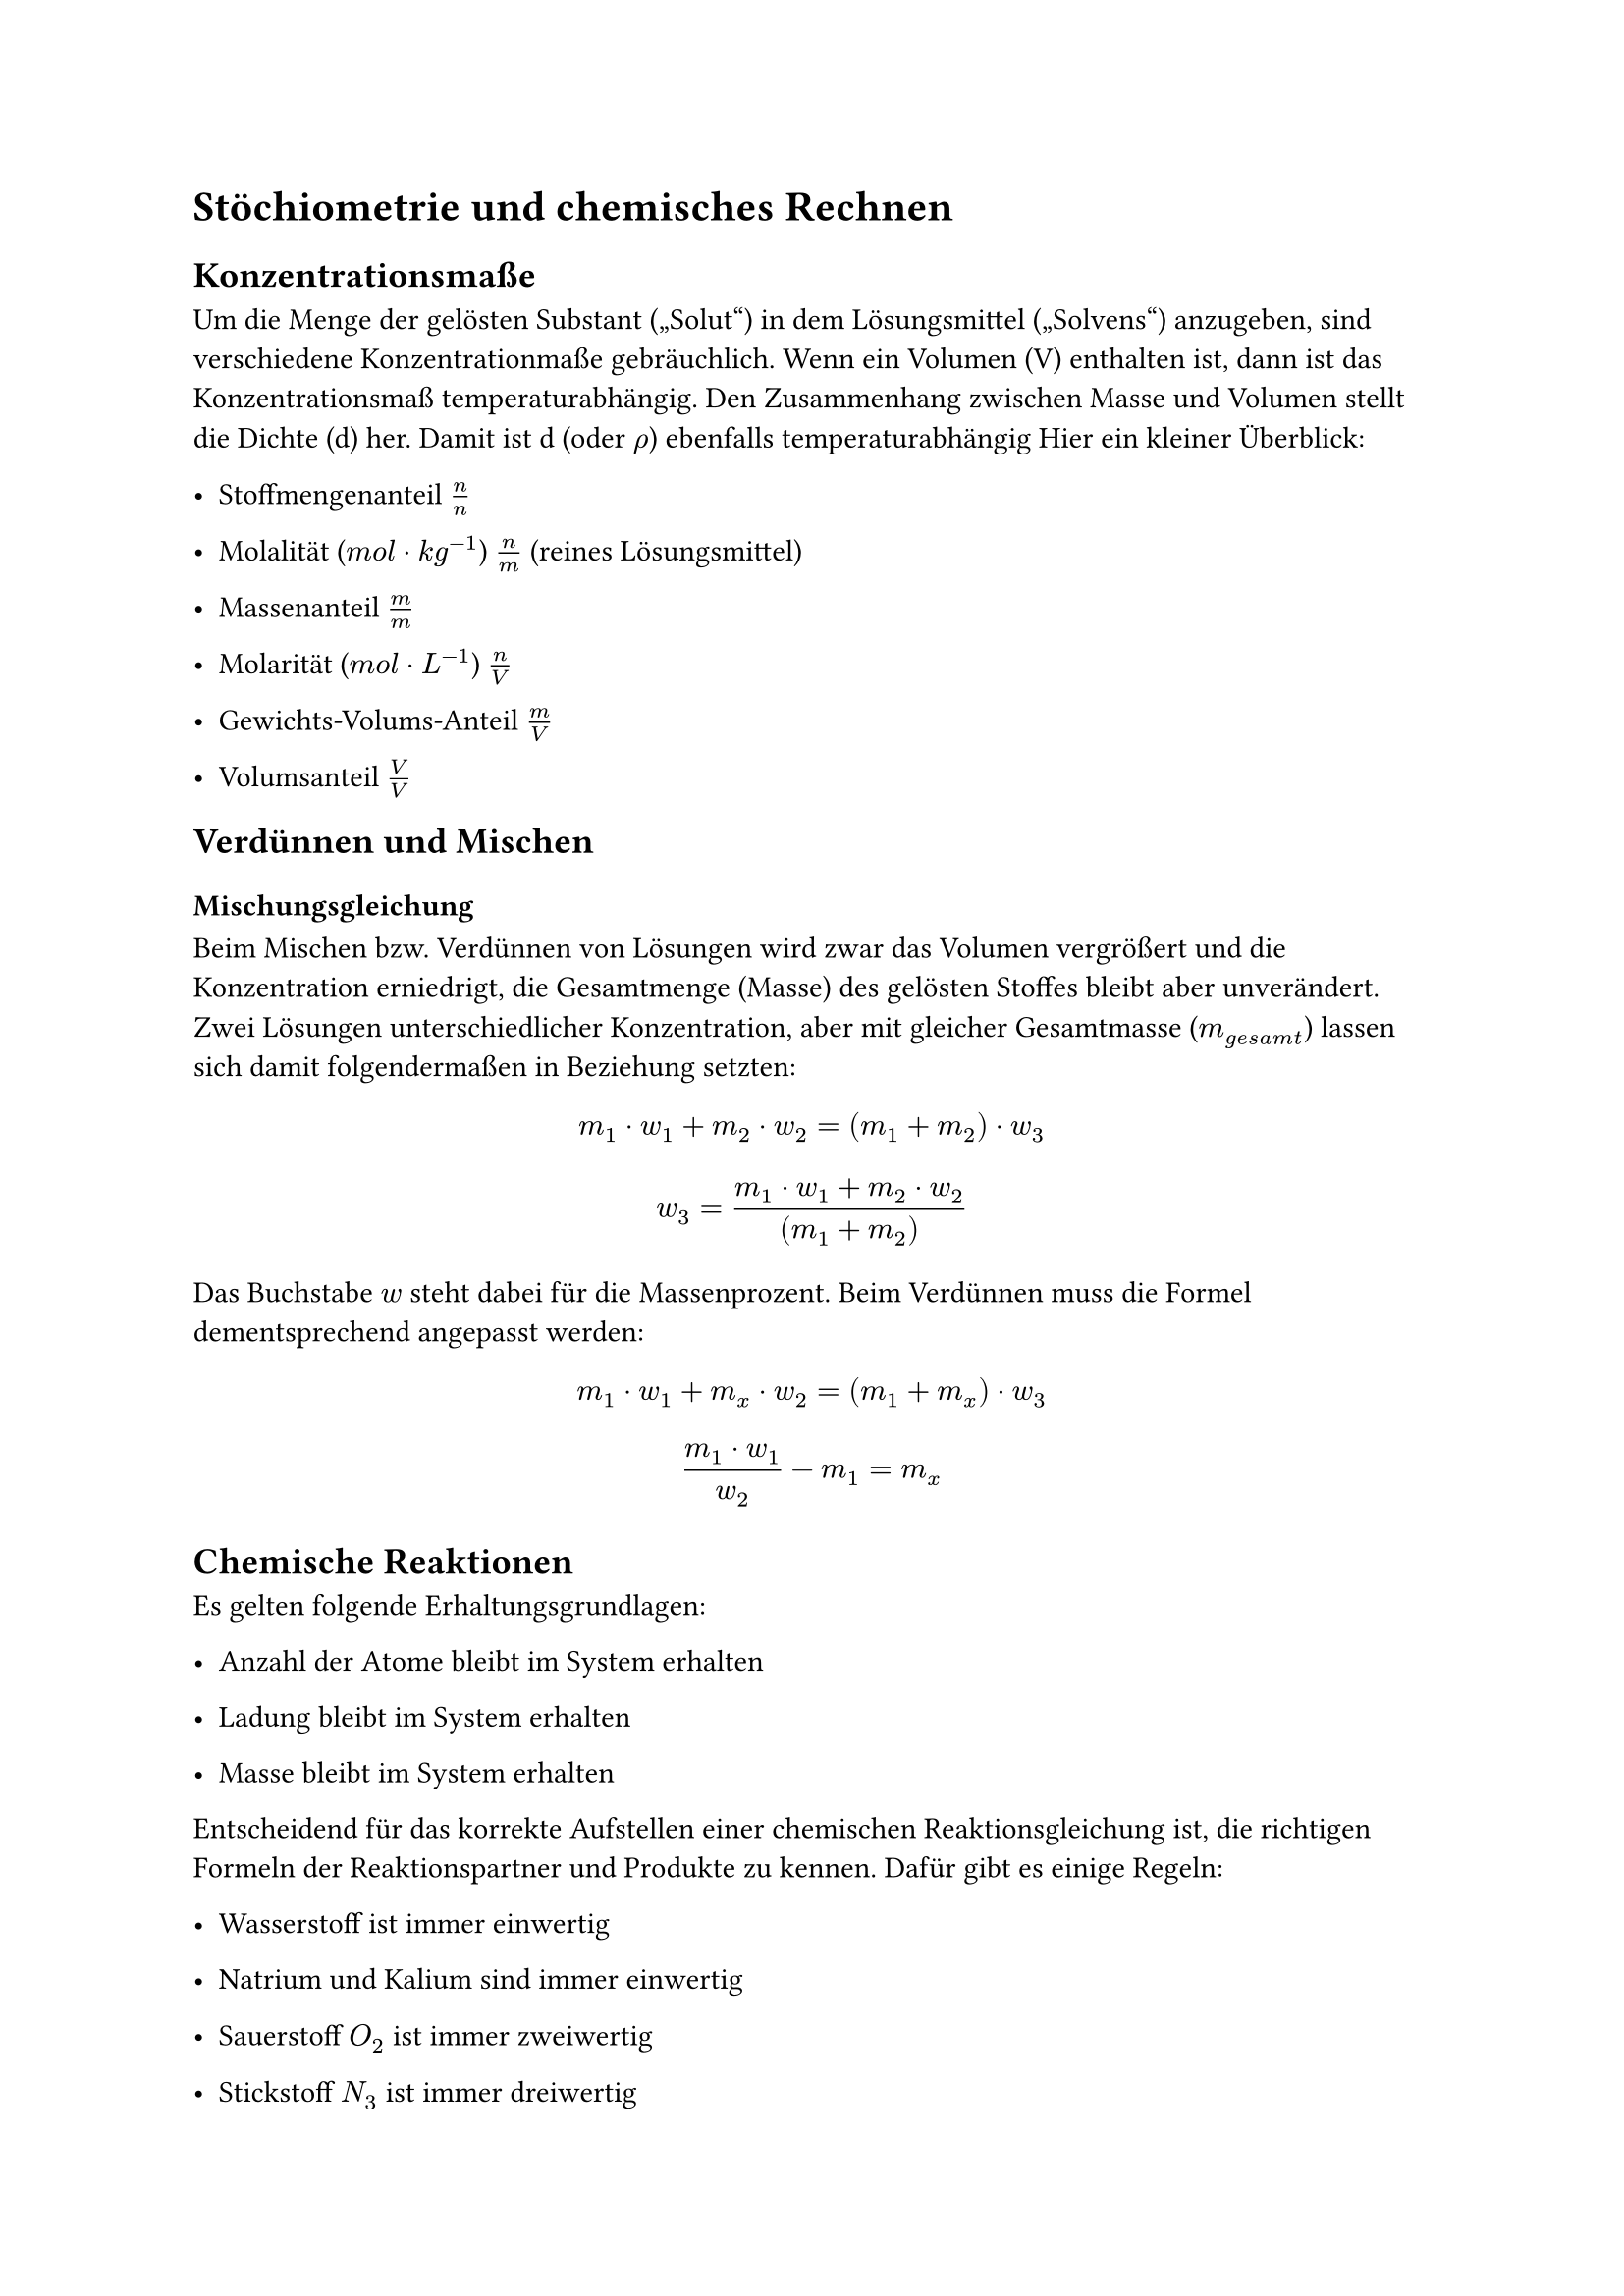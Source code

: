 = Stöchiometrie und chemisches Rechnen
<stöchiometrie-und-chemisches-rechnen>
== Konzentrationsmaße
<konzentrationsmaße>
Um die Menge der gelösten Substant („Solut“) in dem Lösungsmittel
(„Solvens“) anzugeben, sind verschiedene Konzentrationmaße gebräuchlich.
Wenn ein Volumen (V) enthalten ist, dann ist das Konzentrationsmaß
temperaturabhängig. Den Zusammenhang zwischen Masse und Volumen stellt
die Dichte (d) her. Damit ist d (oder $rho$) ebenfalls
temperaturabhängig Hier ein kleiner Überblick:

- Stoffmengenanteil $n / n$

- Molalität ($m o l dot.op k g^(- 1)$) $n / m$ (reines Lösungsmittel)

- Massenanteil $m / m$

- Molarität ($m o l dot.op L^(- 1)$) $n / V$

- Gewichts-Volums-Anteil $m / V$

- Volumsanteil $V / V$

== Verdünnen und Mischen
<verdünnen-und-mischen>
=== Mischungsgleichung
<mischungsgleichung>
Beim Mischen bzw. Verdünnen von Lösungen wird zwar das Volumen
vergrößert und die Konzentration erniedrigt, die Gesamtmenge (Masse) des
gelösten Stoffes bleibt aber unverändert. Zwei Lösungen
unterschiedlicher Konzentration, aber mit gleicher Gesamtmasse
($m_(g e s a m t)$) lassen sich damit folgendermaßen in Beziehung
setzten:

$ m_1 dot.op w_1 + m_2 dot.op w_2 = (m_1 + m_2) dot.op w_3 $

$ w_3 = frac(m_1 dot.op w_1 + m_2 dot.op w_2, (m_1 + m_2)) $

Das Buchstabe $w$ steht dabei für die Massenprozent. Beim Verdünnen muss
die Formel dementsprechend angepasst werden:
$ m_1 dot.op w_1 + m_x dot.op w_2 = (m_1 + m_x) dot.op w_3 $

$ frac(m_1 dot.op w_1, w_2) - m_1 = m_x $

== Chemische Reaktionen
<chemische-reaktionen>
Es gelten folgende Erhaltungsgrundlagen:

- Anzahl der Atome bleibt im System erhalten

- Ladung bleibt im System erhalten

- Masse bleibt im System erhalten

Entscheidend für das korrekte Aufstellen einer chemischen
Reaktionsgleichung ist, die richtigen Formeln der Reaktionspartner und
Produkte zu kennen. Dafür gibt es einige Regeln:

- Wasserstoff ist immer einwertig

- Natrium und Kalium sind immer einwertig

- Sauerstoff $O_2$ ist immer zweiwertig

- Stickstoff $N_3$ ist immer dreiwertig

- Kohlenstoff $C_4$ ist immer vierwertig

- Aluminium ist immer dreiwertig

- Eisen kann zweiwertig oder dreiwertig sein
